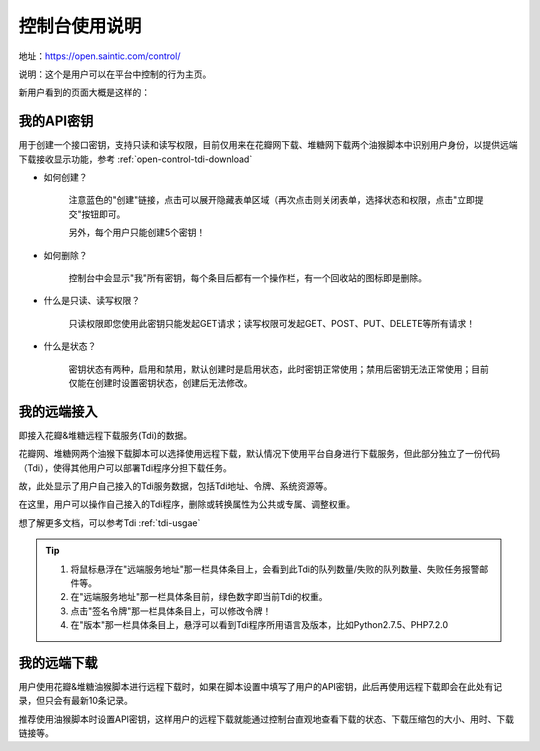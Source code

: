 .. _open-control:

================
控制台使用说明
================

地址：https://open.saintic.com/control/

说明：这个是用户可以在平台中控制的行为主页。

新用户看到的页面大概是这样的：

|control_image|

.. _open-control-api:

我的API密钥
^^^^^^^^^^^^^^^^^

用于创建一个接口密钥，支持只读和读写权限，目前仅用来在花瓣网下载、堆糖网下载两个油猴脚本中识别用户身份，以提供远端下载接收显示功能，参考 :ref:`open-control-tdi-download`

- 如何创建？

    注意蓝色的"创建"链接，点击可以展开隐藏表单区域（再次点击则关闭表单，选择状态和权限，点击"立即提交"按钮即可。

    另外，每个用户只能创建5个密钥！

- 如何删除？

    控制台中会显示"我"所有密钥，每个条目后都有一个操作栏，有一个回收站的图标即是删除。

- 什么是只读、读写权限？

    只读权限即您使用此密钥只能发起GET请求；读写权限可发起GET、POST、PUT、DELETE等所有请求！

- 什么是状态？

    密钥状态有两种，启用和禁用，默认创建时是启用状态，此时密钥正常使用；禁用后密钥无法正常使用；目前仅能在创建时设置密钥状态，创建后无法修改。

.. _open-control-tdi-register:

我的远端接入
^^^^^^^^^^^^^^^^

即接入花瓣&堆糖远程下载服务(Tdi)的数据。

花瓣网、堆糖网两个油猴下载脚本可以选择使用远程下载，默认情况下使用平台自身进行下载服务，但此部分独立了一份代码（Tdi），使得其他用户可以部署Tdi程序分担下载任务。

故，此处显示了用户自己接入的Tdi服务数据，包括Tdi地址、令牌、系统资源等。

在这里，用户可以操作自己接入的Tdi程序，删除或转换属性为公共或专属、调整权重。

想了解更多文档，可以参考Tdi :ref:`tdi-usgae`

.. tip::

    1. 将鼠标悬浮在"远端服务地址"那一栏具体条目上，会看到此Tdi的队列数量/失败的队列数量、失败任务报警邮件等。
    2. 在"远端服务地址"那一栏具体条目前，绿色数字即当前Tdi的权重。
    3. 点击"签名令牌"那一栏具体条目上，可以修改令牌！
    4. 在"版本"那一栏具体条目上，悬浮可以看到Tdi程序所用语言及版本，比如Python2.7.5、PHP7.2.0


.. _open-control-tdi-download:

我的远端下载
^^^^^^^^^^^^^^^^

用户使用花瓣&堆糖油猴脚本进行远程下载时，如果在脚本设置中填写了用户的API密钥，此后再使用远程下载即会在此处有记录，但只会有最新10条记录。

推荐使用油猴脚本时设置API密钥，这样用户的远程下载就能通过控制台直观地查看下载的状态、下载压缩包的大小、用时、下载链接等。

.. |control_image| image:: /_static/images/open-control.png
